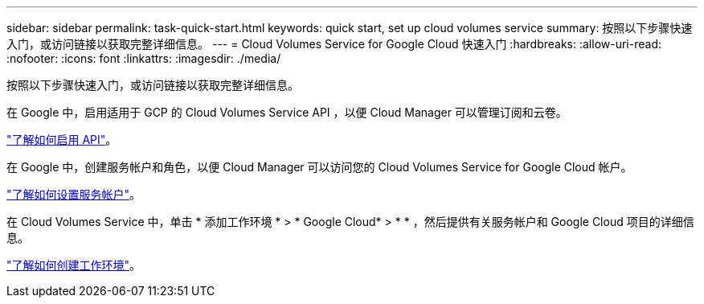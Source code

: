 ---
sidebar: sidebar 
permalink: task-quick-start.html 
keywords: quick start, set up cloud volumes service 
summary: 按照以下步骤快速入门，或访问链接以获取完整详细信息。 
---
= Cloud Volumes Service for Google Cloud 快速入门
:hardbreaks:
:allow-uri-read: 
:nofooter: 
:icons: font
:linkattrs: 
:imagesdir: ./media/


[role="lead"]
按照以下步骤快速入门，或访问链接以获取完整详细信息。

[role="quick-margin-para"]
在 Google 中，启用适用于 GCP 的 Cloud Volumes Service API ，以便 Cloud Manager 可以管理订阅和云卷。

[role="quick-margin-para"]
link:task-set-up-google-cloud.html["了解如何启用 API"]。

[role="quick-margin-para"]
在 Google 中，创建服务帐户和角色，以便 Cloud Manager 可以访问您的 Cloud Volumes Service for Google Cloud 帐户。

[role="quick-margin-para"]
link:task-set-up-google-cloud.html#set-up-a-service-account["了解如何设置服务帐户"]。

[role="quick-margin-para"]
在 Cloud Volumes Service 中，单击 * 添加工作环境 * > * Google Cloud* > * * ，然后提供有关服务帐户和 Google Cloud 项目的详细信息。

[role="quick-margin-para"]
link:task-create-working-env.html["了解如何创建工作环境"]。
